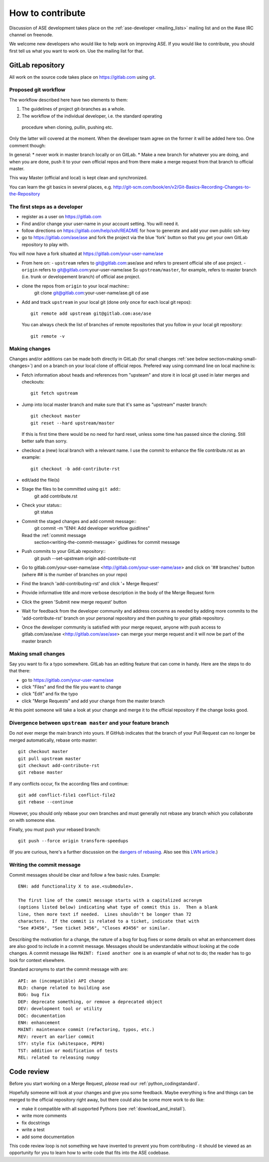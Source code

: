 =================
How to contribute
=================

Discussion of ASE development takes place on the :ref:`ase-developer
<mailing_lists>` mailing list and on the #ase IRC channel on freenode.

We welcome new developers who would like to help work on improving
ASE.  If you would like to contribute, you should first tell us what
you want to work on.  Use the mailing list for that.


GitLab repository
=================

All work on the source code takes place on https://gitlab.com using git_.

.. _git: https://git-scm.com/


Proposed git workflow
---------------------

The workflow described here have two elements to them:

1. The guidelines of project git-branches as a whole.
2. The workflow of the individual developer, i.e. the standard operating
  procedure when cloning, pullin, pushing etc.

Only the latter will covered at the moment. When the developer team agree
on the former it will be added here too. One comment though:

In general:
* never work in master branch locally or on GitLab.
* Make a new branch for whatever you are doing, and when you are done, push
it to your own official repos and from there make a merge request from that
branch to official master.

This way Master (official and local) is kept clean and synchronized.

You can learn the git basics in several places, e.g.
http://git-scm.com/book/en/v2/Git-Basics-Recording-Changes-to-the-Repository


The first steps as a developer
------------------------------

* register as a user on https://gitlab.com
* Find and/or change your user-name in your account setting. You will need it.
* follow directions on https://gitlab.com/help/ssh/README for how to generate
  and add your own public ssh-key
* go to https://gitlab.com/ase/ase and fork the project via the blue 'fork'
  button so that you get your own GitLab repository to play with.

You will now have a fork situated at https://gitlab.com/your-user-name/ase

* From here on:
  - ``upstream`` refers to git@gitlab.com:ase/ase and refers to present official site of ase project.
  - ``origin`` refers to git@gitlab.com:your-user-name/ase
  So ``upstream/master``, for example, refers to master branch (i.e. trunk or
  developement branch) of official ase project.

* clone the repos from ``origin`` to your local machine::
      git clone git@gitlab.com:your-user-name/ase.git
      cd ase
* Add and track ``upstream`` in your local git (done only once for each local
  git repos)::
      git remote add upstream git@gitlab.com:ase/ase
  You can always check the list of branches of remote repositories that you
  follow in your local git repository::
      git remote -v


Making changes
--------------

Changes and/or additions can be made both directly in GitLab (for small
changes :ref:`see below section<making-small-changes>`) and on a branch 
on your local clone of official repos.
Prefered way using command line on local machine is:

* Fetch information about heads and references from "upsteam" and store it in
  local git used in later merges and checkouts::
      git fetch upstream
* Jump into local master branch and make sure that it's same as "upstream"
  master branch::
      git checkout master
      git reset --hard upstream/master
  If this is first time there would be no need for hard reset, unless some time
  has passed since the cloning. Still better safe than sorry.

* checkout a (new) local branch with a relevant name. I use the commit to
  enhance the file contribute.rst as an example::
      git checkout -b add-contribute-rst

* edit/add the file(s)

* Stage the files to be committed using ``git add``::
      git add contribute.rst

* Check your status::
      git status

* Commit the staged changes and add commit message::
      git commit -m "ENH: Add developer workflow guidlines"
  Read the :ref:`commit message
   section<writing-the-commit-message>` guidlines for commit message

* Push commits to your GitLab repository::
      git push --set-upstream origin add-contribute-rst

* Go to gitlab.com/your-user-name/ase <http://gitlab.com/your-user-name/ase>
  and click on '## branches' button (where ## is the number of branches on your
  repo)

* Find the branch 'add-contributing-rst' and click '+ Merge Request'

* Provide informative title and more verbose description in the
  body of the Merge Request form

* Click the green 'Submit new merge request' button

* Wait for feedback from the developer community and address concerns as
  needed by adding more commits to the 'add-contribute-rst' branch on your
  personal repository and then pushing to your gitlab repository.
* Once the developer community is satisfied with your merge request,
  anyone with push access to gitlab.com/ase/ase <http://gitlab.com/ase/ase>
  can merge your merge request and it will now be part of the master branch

.. _making-small-changes:


Making small changes
--------------------

Say you want to fix a typo somewhere. GitLab has an editing feature that
can come in handy. Here are the steps to do that there:
    
* go to https://gitlab.com/your-user-name/ase
* click "Files" and find the file you want to change
* click "Edit" and fix the typo
* click "Merge Requests" and add your change from the master branch
    
At this point someone will take a look at your change and merge it to the
official repository if the change looks good.


Divergence between ``upstream master`` and your feature branch
--------------------------------------------------------------

Do *not* ever merge the main branch into yours. If GitHub indicates that the
branch of your Pull Request can no longer be merged automatically, rebase
onto master::

   git checkout master
   git pull upstream master
   git checkout add-contribute-rst
   git rebase master

If any conflicts occur, fix the according files and continue::

   git add conflict-file1 conflict-file2
   git rebase --continue

However, you should only rebase your own branches and must generally not
rebase any branch which you collaborate on with someone else.

Finally, you must push your rebased branch::

   git push --force origin transform-speedups

(If you are curious, here's a further discussion on the
`dangers of rebasing <http://tinyurl.com/lll385>`__.
Also see this `LWN article <http://tinyurl.com/nqcbkj>`__.)


.. _writing-the-commit-message:

Writing the commit message
--------------------------

Commit messages should be clear and follow a few basic rules.  Example::

   ENH: add functionality X to ase.<submodule>.

   The first line of the commit message starts with a capitalized acronym
   (options listed below) indicating what type of commit this is.  Then a blank
   line, then more text if needed.  Lines shouldn't be longer than 72
   characters.  If the commit is related to a ticket, indicate that with
   "See #3456", "See ticket 3456", "Closes #3456" or similar.

Describing the motivation for a change, the nature of a bug for bug fixes or
some details on what an enhancement does are also good to include in a commit
message.  Messages should be understandable without looking at the code
changes.  A commit message like ``MAINT: fixed another one`` is an example of
what not to do; the reader has to go look for context elsewhere.

Standard acronyms to start the commit message with are::

   API: an (incompatible) API change
   BLD: change related to building ase
   BUG: bug fix
   DEP: deprecate something, or remove a deprecated object
   DEV: development tool or utility
   DOC: documentation
   ENH: enhancement
   MAINT: maintenance commit (refactoring, typos, etc.)
   REV: revert an earlier commit
   STY: style fix (whitespace, PEP8)
   TST: addition or modification of tests
   REL: related to releasing numpy


Code review
===========

Before you start working on a Merge Request, *please* read our
:ref:`python_codingstandard`.

Hopefully someone will look at your changes and give you some
feedback.  Maybe everything is fine and things can be merged to the official
repository right away, but there could also be some more work to do like:

* make it compatible with all supported Pythons (see
  :ref:`download_and_install`).
* write more comments
* fix docstrings
* write a test
* add some documentation

This code review loop is not something we have invented to prevent you from
contributing - it should be viewed as an opportunity for you to learn how to
write code that fits into the ASE codebase.
